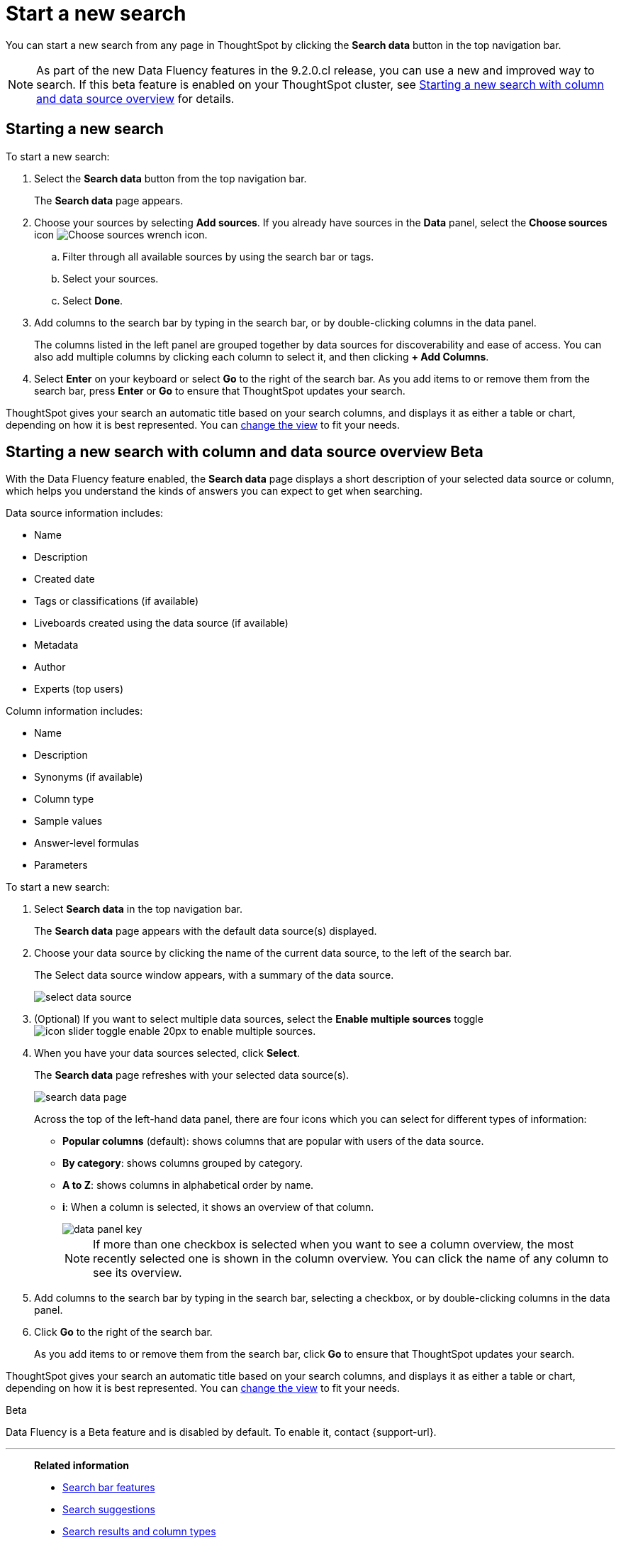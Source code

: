 = Start a new search
:last_updated: 4/30/2021
:linkattrs:
:experimental:
:page-layout: default-cloud
:page-aliases: /end-user/search/start-a-new-search.adoc
:description: Starting a new ThoughtSpot search is simple, like starting a new Google search.

You can start a new search from any page in ThoughtSpot by clicking the *Search data* button in the top navigation bar.

NOTE: As part of the new Data Fluency features in the 9.2.0.cl release, you can use a new and improved way to search. If this beta feature is enabled on your ThoughtSpot cluster, see <<search-data-fluency, Starting a new search with column and data source overview>> for details.

== Starting a new search

To start a new search:

. Select the *Search data* button from the top navigation bar.
+
The *Search data* page appears.

. Choose your sources by selecting *Add sources*.
If you already have sources in the *Data* panel, select the *Choose sources* icon image:icon-analyze-custom-10px.png[Choose sources wrench icon].
 .. Filter through all available sources by using the search bar or tags.
 .. Select your sources.
 .. Select *Done*.
. Add columns to the search bar by typing in the search bar, or by double-clicking columns in the data panel.
+
The columns listed in the left panel are grouped together by data sources for discoverability and ease of access.
You can also add multiple columns by clicking each column to select it, and then clicking *+ Add Columns*.

. Select *Enter* on your keyboard or select *Go* to the right of the search bar.
As you add items to or remove them from the search bar, press *Enter* or *Go* to ensure that ThoughtSpot updates your search.

ThoughtSpot gives your search an automatic title based on your search columns, and displays it as either a table or chart, depending on how it is best represented.
You can xref:chart-table-change.adoc[change the view] to fit your needs.

[#search-data-fluency]
== Starting a new search with column and data source overview  [.badge.badge-beta]#Beta#

With the Data Fluency feature enabled, the *Search data* page displays a short description of your selected data source or column, which helps you understand the kinds of answers you can expect to get when searching.

Data source information includes:

- Name
- Description
- Created date
- Tags or classifications (if available)
- Liveboards created using the data source (if available)
- Metadata
- Author
- Experts (top users)

Column information includes:

- Name
- Description
- Synonyms (if available)
- Column type
- Sample values
- Answer-level formulas
- Parameters

To start a new search:

. Select *Search data* in the top navigation bar.
+
The *Search data* page appears with the default data source(s) displayed.

. Choose your data source by clicking the name of the current data source, to the left of the search bar.
+
The Select data source window appears, with a summary of the data source.
+
image::select-data-source.png[]
. (Optional) If you want to select multiple data sources, select the *Enable multiple sources* toggle image:icon-slider-toggle-enable-20px.png[] to enable multiple sources.
. When you have your data sources selected, click *Select*.
+
The *Search data* page refreshes with your selected data source(s).
+
image::search-data-page.png[]
+
Across the top of the left-hand data panel, there are four icons which you can select for different types of information:

- *Popular columns* (default): shows columns that are popular with users of the data source.
- *By category*: shows columns grouped by category.
- *A to Z*: shows columns in alphabetical order by name.
- *i*: When a column is selected, it shows an overview of that column.
+
image::data-panel-key.png[]
+
NOTE: If more than one checkbox is selected when you want to see a column overview, the most recently selected one is shown in the column overview. You can click the name of any column to see its overview.
. Add columns to the search bar by typing in the search bar, selecting a checkbox, or by double-clicking columns in the data panel.
. Click *Go* to the right of the search bar.
+
As you add items to or remove them from the search bar, click *Go* to ensure that ThoughtSpot updates your search.

ThoughtSpot gives your search an automatic title based on your search columns, and displays it as either a table or chart, depending on how it is best represented.
You can xref:chart-table-change.adoc[change the view] to fit your needs.

.[.badge.badge-beta]#Beta#
****
Data Fluency is a Beta feature and is disabled by default. To enable it, contact {support-url}.
****

'''
> **Related information**
>
> * xref:search-bar.adoc[Search bar features]
> * xref:search-suggestion.adoc[Search suggestions]
> * xref:search-columns.adoc[Search results and column types]
> * xref:search-data-refresh-time.adoc[Last data refresh time]
> * xref:answers.adoc[Work with Answers]
> * xref:chart-table.adoc[Results that are tables]
